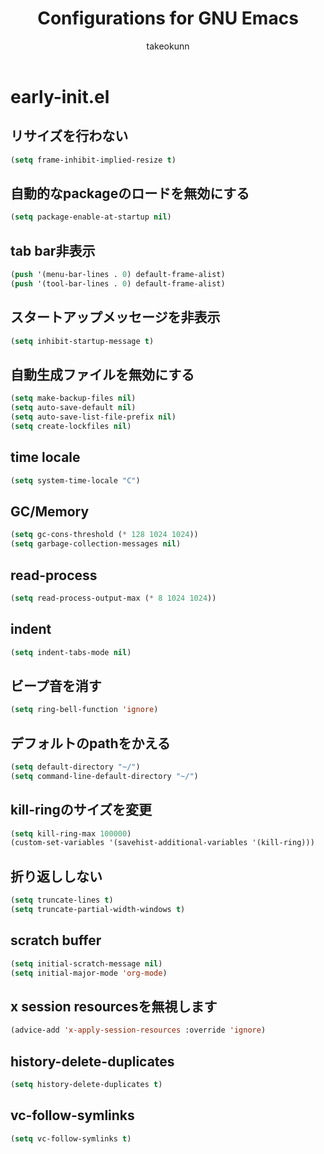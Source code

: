 #+title: Configurations for GNU Emacs
#+author: takeokunn
#+email: bararararatty@gmail.com
#+startup: content
#+startup: nohideblocks
#+html_head: <link rel="stylesheet" type="text/css" href="https://www.pirilampo.org/styles/readtheorg/css/htmlize.css"/>
#+html_head: <link rel="stylesheet" type="text/css" href="https://www.pirilampo.org/styles/readtheorg/css/readtheorg.css"/>
#+html_head: <script src="https://ajax.googleapis.com/ajax/libs/jquery/2.1.3/jquery.min.js"></script>
#+html_head: <script src="https://maxcdn.bootstrapcdn.com/bootstrap/3.3.4/js/bootstrap.min.js"></script>
#+html_head: <script type="text/javascript" src="https://www.pirilampo.org/styles/lib/js/jquery.stickytableheaders.min.js"></script>
#+html_head: <script type="text/javascript" src="https://www.pirilampo.org/styles/readtheorg/js/readtheorg.js"></script>

* early-init.el
** リサイズを行わない
#+begin_src emacs-lisp
  (setq frame-inhibit-implied-resize t)
#+end_src
** 自動的なpackageのロードを無効にする
#+begin_src emacs-lisp
  (setq package-enable-at-startup nil)
#+end_src
** tab bar非表示
#+begin_src emacs-lisp
  (push '(menu-bar-lines . 0) default-frame-alist)
  (push '(tool-bar-lines . 0) default-frame-alist)
#+end_src
** スタートアップメッセージを非表示
   #+BEGIN_SRC emacs-lisp
     (setq inhibit-startup-message t)
   #+END_SRC
** 自動生成ファイルを無効にする
   #+BEGIN_SRC emacs-lisp
     (setq make-backup-files nil)
     (setq auto-save-default nil)
     (setq auto-save-list-file-prefix nil)
     (setq create-lockfiles nil)
   #+END_SRC
** time locale
   #+BEGIN_SRC emacs-lisp
     (setq system-time-locale "C")
   #+END_SRC
** GC/Memory
   #+BEGIN_SRC emacs-lisp
     (setq gc-cons-threshold (* 128 1024 1024))
     (setq garbage-collection-messages nil)
   #+END_SRC
** read-process
#+begin_src emacs-lisp
  (setq read-process-output-max (* 8 1024 1024))
#+end_src
** indent
   #+BEGIN_SRC emacs-lisp
     (setq indent-tabs-mode nil)
   #+END_SRC
** ビープ音を消す
   #+begin_src emacs-lisp
     (setq ring-bell-function 'ignore)
   #+end_src
** デフォルトのpathをかえる
   #+begin_src emacs-lisp
     (setq default-directory "~/")
     (setq command-line-default-directory "~/")
   #+end_src
** kill-ringのサイズを変更
   #+begin_src emacs-lisp
     (setq kill-ring-max 100000)
     (custom-set-variables '(savehist-additional-variables '(kill-ring)))
   #+end_src
** 折り返ししない
#+begin_src emacs-lisp
  (setq truncate-lines t)
  (setq truncate-partial-width-windows t)
#+end_src
** scratch buffer
   #+begin_src emacs-lisp
     (setq initial-scratch-message nil)
     (setq initial-major-mode 'org-mode)
   #+end_src
** x session resourcesを無視します
#+begin_src emacs-lisp
  (advice-add 'x-apply-session-resources :override 'ignore)
#+end_src
** history-delete-duplicates
#+begin_src emacs-lisp
  (setq history-delete-duplicates t)
#+end_src
** vc-follow-symlinks
#+begin_src emacs-lisp
  (setq vc-follow-symlinks t)
#+end_src
